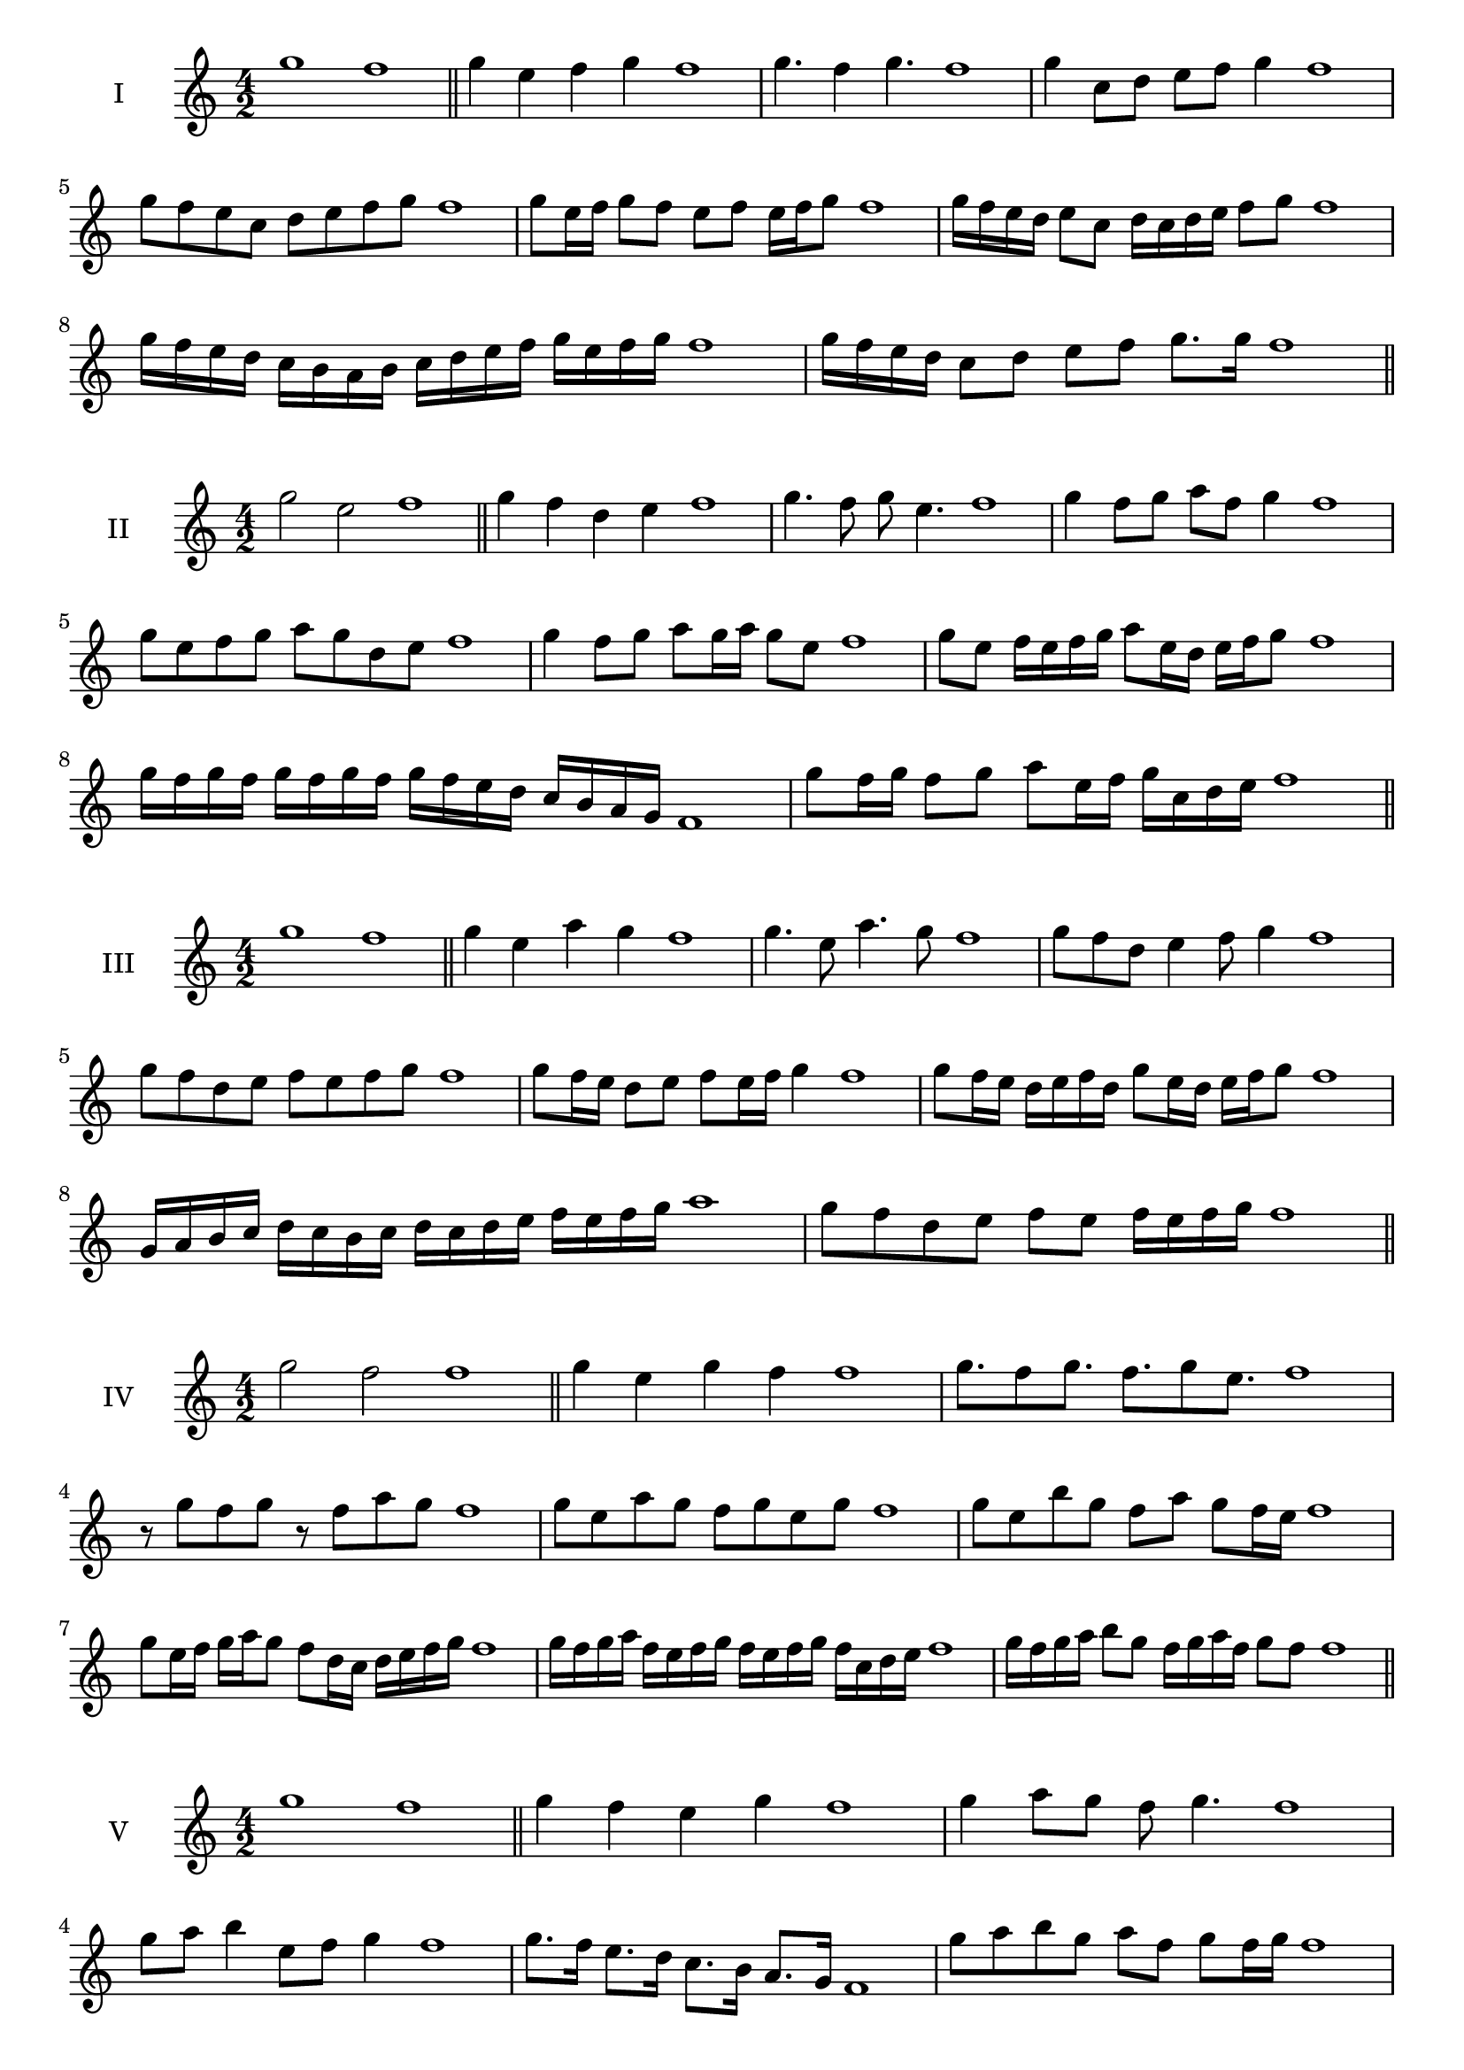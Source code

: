 \version "2.18.2"



\score {
  \new Staff \with { instrumentName = #"I" }
  \relative c''' { 
   
  \time 4/2
    g1 f1 \bar "||"
  g4 e f g f1
  g4. f4 g4. f1
  g4 c,8 d e f g4 f1
  g8 f e c d e f g f1
  g8 e16 f g8 f e f e16 f g8 f1
  g16 f e d e8 c d16 c d e f8 g f1
  g16 f e d c b a b c d e f g e f g f1
  g16 f e d c8 d e f g8. g16 f1 \bar "||" \break
  }
 
}



\score {
  \new Staff \with { instrumentName = #"II" }
  \relative c''' { 
   
  \time 4/2
  g2 e f1 \bar "||"
  g4 f d e f1 | g4. f8 g e4. f1
  g4 f8 g a f g4 f1
  g8 e f g a g d e f1
  g4 f8 g a g16 a g8 e f1
  g8 e f16 e f g a8 e16 d e f g8 f1
  g16 f g f g f g f g f e d c b a g f1 
  g'8 f16 g f8 g a e16 f g c, d e f1 \bar "||" \break
  }
 
}
\score {
  \new Staff \with { instrumentName = #"III" }
  \relative c''' { 
   
  \time 4/2
  g1 f1 \bar "||"
  g4 e a g f1 
  g4. e8 a4. g8 f1
  g8 f d e4 f8 g4 f1
  g8 f d e f8 e f g f1
  g8 f16 e d8 e f e16 f g4 f1
  g8 f16 e d e f d g8 e16 d e f g8 f1
  g,16 a b c d c b c d c d e f e f g a1
  g8 f d e f e f16 e f g f1 \bar "||" \break
  }
 
}
\score {
  \new Staff \with { instrumentName = #"IV" }
  \relative c''' { 
   
  \time 4/2
  g2 f f1 \bar "||"
  g4 e g f f1
  g8. f8 g8. f8. g8 e8. f1
  r8 g8 f g r8 f8 a g f1
  g8 e a g f g e g f1
  g8 e b' g f a g f16 e f1
  g8 e16 f g a g8 f8 d16 c d e f g f1
  g16 f g a f e f g f e f g f c d e f1
  g16 f g a b8 g f16 g a f g8 f f1\bar "||" \break
  }
 
}
\score {
  \new Staff \with { instrumentName = #"V" }
  \relative c''' { 
   
  \time 4/2
  g1 f1 \bar "||"
  g4 f e g f1 g4 a8 g f g4. f1 
  g8 a b4 e,8 f g4 f1
  g8. f16 e8. d16 c8. b16 a8. g16 f1
  g'8 a b g a f g f16 g f1
  g16 f g a g8 e f e16 f g4 f1
  g16 f g a b8 g a f g16 e f g f1 \bar "||" \break
  }
 
}
\score {
  \new Staff \with { instrumentName = #"VI" }
  \relative c''' { 
   
  \time 4/2
  g2 a f1 \bar "||"
  g4 f g a f1
  r8 g8 a g r8 a g a f1
  g8 f e d a'8 g a4 f1
  g8 e f g a f g a f1
  g8 f e16 f g8 a g f16 g a8 f1
  g8 a d,16 e f g a8 f g16 f g a f1
  g16 f e d c b a g a b c d e f g a f1
  g16 f e d f8 g8 a16 g f e g8 a f1 \bar "||" \break
  }
 
}
\score {
  \new Staff \with { instrumentName = #"VII" }
  \relative c''' { 
   
  \time 4/2
  g1 f \bar "||"
  g4 b a g f1 
  g4. a8 f g4. f1 
  g8 d e f g f g4 f1
  g8 d e f g e f g f1
  g16 f e f g8 e f e16 f g4 f1
  g16 f g a b c d b c8 b a g f1

  g16 f e f g a b g a b c b c b a g f1 \bar "||" \break
  }
 
}
\score {
  \new Staff \with { instrumentName = #"VIII" }
  \relative c''' { 
   
  \time 4/2
g2 d f1 \bar "||"
  g4 f e d f1 
  g4. f8 e d4. f1 
  g4 e8 f g f e d f1
  g8 a f g d c e d f1
  g8 f16 g a8 g d16 b c d e8 d f1
  g16 f e d e8 d g f e d f1
  g16 f e f d e f g d e f d g f e d f1
  g16 a b f g a f g d e f d g f e d f1 \bar "||" \break
  

  

  

  }
 
}
\score {
  \new Staff \with { instrumentName = #"IX" }
  \relative c''' { 
   
  \time 4/2
  g1 f1 \bar "||"
  g4 a b g f1
  g4. f8. a8. g4 f1
  g8 a b g a f g4 f1
  g8 d e f d e f g f1
  g4 f8 e16 f g8 e16 f g4 f1

 \bar "||" \break
  }
 
}

\score {
  \new Staff \with { instrumentName = #"X" }
  \relative c''' { 
   
  \time 4/2
  g2. b4 f1 \bar "||"
  g4 b a b f1  
  g4 g2 b4 f1 
  g8 e f g a g b4 f1
  g8 e f g a g a b f1
  g8 e f e16 f g a b8 a b f1
  g16 e f g f e g8 a b a b f1 
  g16 e f g f e g a b a b d c b a b f1
   \bar "||" \break
  }
 
}

\score {
  \new Staff \with { instrumentName = #"XI" }
  \relative c''' { 
   
  \time 4/2
  g1 f1 \bar "||"
  g4 f g g f1 
  g4. f4. e8 g f1
  g8 c b a g f g4 f1

  g8. f16 g16 f c' b a b a g f g8. f1
  g16 f g a b c d8 c b a g f1
 
  g,8 a f g a e f g f1
  g8 a b g a e f g  f1 \bar "||" \break
  }
 
}
\score {
  \new Staff \with { instrumentName = #"XII" }
  \relative c''' { 
   
  \time 4/2
g2 g2 f1 \bar "||"
  g4 f a g f1
  g8 g4 g8 a8 g4. f1 
  g8 a b g a f g4 f1
  g8 a b g c b a g f1
  g8 f16 g a8 b a g16 f g8. g16 f1
  g16 f g a b g a b c8 b a g f1 

  g8 b a d c b a g f1
  g8 c b a c b a g f1 \bar "||"
  }
 
}
